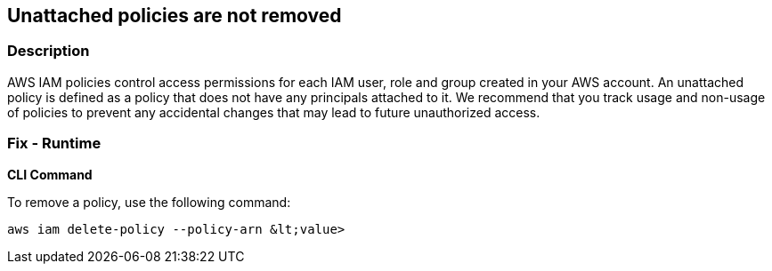 == Unattached policies are not removed


=== Description 


AWS IAM policies control access permissions for each IAM user, role and group created in your AWS account.
An unattached policy is defined as a policy that does not have any principals attached to it.
We recommend that you track usage and non-usage of policies to prevent any accidental changes that may lead to future unauthorized access.

=== Fix - Runtime


*CLI Command* 


To remove a policy, use the following command:
[,bash]
----
aws iam delete-policy --policy-arn &lt;value>
----

